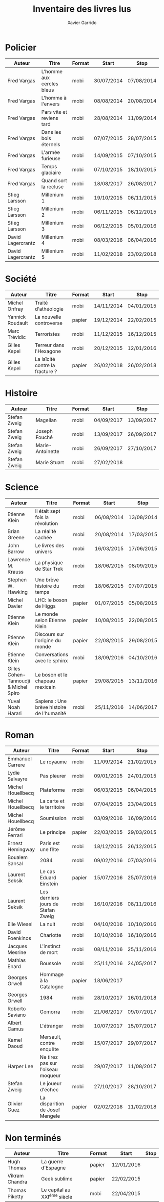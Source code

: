#+TITLE: Inventaire des livres lus
#+AUTHOR: Xavier Garrido
#+DESCRIPTION: Document contenant les noms des auteurs et
#+DESCRIPTION: les titres de livres lus dans un passé ± récent
#+STARTUP: entitiespretty
#+OPTIONS: toc:nil title:nil date:nil

* Policier

|-------------------+---------------------------+--------+------------+------------|
| Auteur            | Titre                     | Format | Start      | Stop       |
|-------------------+---------------------------+--------+------------+------------|
| Fred Vargas       | L'homme aux cercles bleus | mobi   | 30/07/2014 | 07/08/2014 |
| Fred Vargas       | L'homme à l'envers        | mobi   | 08/08/2014 | 20/08/2014 |
| Fred Vargas       | Pars vite et reviens tard | mobi   | 28/08/2014 | 11/09/2014 |
| Fred Vargas       | Dans les bois éternels    | mobi   | 07/07/2015 | 28/07/2015 |
| Fred Vargas       | L'armée furieuse          | mobi   | 14/09/2015 | 07/10/2015 |
| Fred Vargas       | Temps glaciaire           | mobi   | 07/10/2015 | 18/10/2015 |
| Fred Vargas       | Quand sort la recluse     | mobi   | 18/08/2017 | 26/08/2017 |
| Stieg Larsson     | Millenium 1               | mobi   | 19/10/2015 | 06/11/2015 |
| Stieg Larsson     | Millenium 2               | mobi   | 06/11/2015 | 06/12/2015 |
| Stieg Larsson     | Millenium 3               | mobi   | 06/12/2015 | 05/01/2016 |
| David Lagercrantz | Millenium 4               | mobi   | 08/03/2016 | 06/04/2016 |
| David Lagercrantz | Millenium 5               | mobi   | 11/02/2018 | 23/02/2018 |
|-------------------+---------------------------+--------+------------+------------|

* Société

|------------------+---------------------------------+--------+------------+------------|
| Auteur           | Titre                           | Format | Start      | Stop       |
|------------------+---------------------------------+--------+------------+------------|
| Michel Onfray    | Traité d'athéologie             | mobi   | 14/11/2014 | 04/01/2015 |
| Yannick Roudault | La nouvelle controverse         | papier | 19/12/2014 | 22/02/2015 |
| Marc Trévidic    | Terroristes                     | mobi   | 11/12/2015 | 16/12/2015 |
| Gilles Kepel     | Terreur dans l'Hexagone         | mobi   | 20/12/2015 | 12/01/2016 |
| Gilles Kepel     | La laïcité contre la fracture ? | papier | 26/02/2018 | 26/02/2018 |
|------------------+---------------------------------+--------+------------+------------|

* Histoire

|--------------+------------------+--------+------------+------------|
| Auteur       | Titre            | Format | Start      | Stop       |
|--------------+------------------+--------+------------+------------|
| Stefan Zweig | Magellan         | mobi   | 04/09/2017 | 13/09/2017 |
| Stefan Zweig | Joseph Fouché    | mobi   | 13/09/2017 | 26/09/2017 |
| Stefan Zweig | Marie-Antoinette | mobi   | 26/09/2017 | 27/10/2017 |
| Stefan Zweig | Marie Stuart     | mobi   | 27/02/2018 |            |
|--------------+------------------+--------+------------+------------|

* Science

|---------------------------------------+--------------------------------------------+--------+------------+------------|
| Auteur                                | Titre                                      | Format | Start      | Stop       |
|---------------------------------------+--------------------------------------------+--------+------------+------------|
| Etienne Klein                         | Il était sept fois la révolution           | mobi   | 06/08/2014 | 13/08/2014 |
| Brian Greene                          | La réalité cachée                          | mobi   | 20/08/2014 | 17/03/2015 |
| John Barrow                           | Le livres des univers                      | mobi   | 16/03/2015 | 17/06/2015 |
| Lawrence M. Krauss                    | La physique de Star Trek                   | mobi   | 18/06/2015 | 08/09/2015 |
| Stephen W. Hawking                    | Une brève histoire du temps                | mobi   | 18/06/2015 | 07/07/2015 |
| Michel Davier                         | LHC: le boson de Higgs                     | papier | 01/07/2015 | 05/08/2015 |
| Etienne Klein                         | Le monde selon Etienne Klein               | papier | 10/08/2015 | 22/08/2015 |
| Etienne Klein                         | Discours sur l'origine du monde            | papier | 22/08/2015 | 29/08/2015 |
| Etienne Klein                         | Conversations avec le sphinx               | mobi   | 18/09/2016 | 04/10/2016 |
| Gilles Cohen-Tannoudji & Michel Spiro | Le boson et le chapeau mexicain            | papier | 29/08/2015 | 13/11/2016 |
| Yuval Noah Harari                     | Sapiens : Une brève histoire de l'humanité | mobi   | 25/11/2016 | 14/06/2017 |
|---------------------------------------+--------------------------------------------+--------+------------+------------|

* Roman

|-------------------+------------------------------------+--------+------------+------------|
| Auteur            | Titre                              | Format | Start      | Stop       |
|-------------------+------------------------------------+--------+------------+------------|
| Emmanuel Carrere  | Le royaume                         | mobi   | 11/09/2014 | 21/02/2015 |
| Lydie Salvayre    | Pas pleurer                        | mobi   | 09/01/2015 | 24/01/2015 |
| Michel Houellbecq | Plateforme                         | mobi   | 06/03/2015 | 06/04/2015 |
| Michel Houellbecq | La carte et le territoire          | mobi   | 07/04/2015 | 23/04/2015 |
| Michel Houellbecq | Soumission                         | mobi   | 03/09/2016 | 16/09/2016 |
| Jérôme Ferrari    | Le principe                        | papier | 22/03/2015 | 29/03/2015 |
| Ernest Hemingway  | Paris est une fête                 | mobi   | 18/12/2015 | 26/12/2015 |
| Boualem Sansal    | 2084                               | mobi   | 09/02/2016 | 07/03/2016 |
| Laurent Seksik    | Le cas Eduard Einstein             | papier | 15/07/2016 | 25/07/2016 |
| Laurent Seksik    | Les derniers jours de Stefan Zweig | mobi   | 16/10/2016 | 08/11/2016 |
| Elie Wiesel       | La nuit                            | mobi   | 04/10/2016 | 10/10/2016 |
| David Foenkinos   | Charlotte                          | mobi   | 10/10/2016 | 16/10/2016 |
| Jacques Mesrine   | L'instinct de mort                 | mobi   | 08/11/2016 | 25/11/2016 |
| Mathias Enard     | Boussole                           | mobi   | 25/11/2016 | 24/05/2017 |
| Georges Orwell    | Hommage à la Catalogne             | papier | 18/06/2017 |            |
| Georges Orwell    | 1984                               | mobi   | 28/10/2017 | 16/01/2018 |
| Roberto Saviano   | Gomorra                            | mobi   | 21/06/2017 | 09/07/2017 |
| Albert Camus      | L'étranger                         | mobi   | 10/07/2017 | 15/07/2017 |
| Kamel Daoud       | Mersault, contre enquête           | mobi   | 15/07/2017 | 29/07/2017 |
| Harper Lee        | Ne tirez pas sur l'oiseau moqueur  | mobi   | 29/07/2017 | 11/08/2017 |
| Stefan Zweig      | Le joueur d'échec                  | mobi   | 27/10/2017 | 28/10/2017 |
| Olivier Guez      | La disparition de Josef Mengele    | papier | 02/02/2018 | 11/02/2018 |
|-------------------+------------------------------------+--------+------------+------------|

* Non terminés

|----------------+-----------------------------+--------+------------+------|
| Auteur         | Titre                       | Format | Start      | Stop |
|----------------+-----------------------------+--------+------------+------|
| Hugh Thomas    | La guerre d'Espagne         | papier | 12/01/2016 |      |
| Vikram Chandra | Geek sublime                | papier | 22/02/2015 |      |
| Thomas Piketty | Le capital au XXI^{ème} siècle | mobi   | 22/04/2015 |      |
|----------------+-----------------------------+--------+------------+------|
